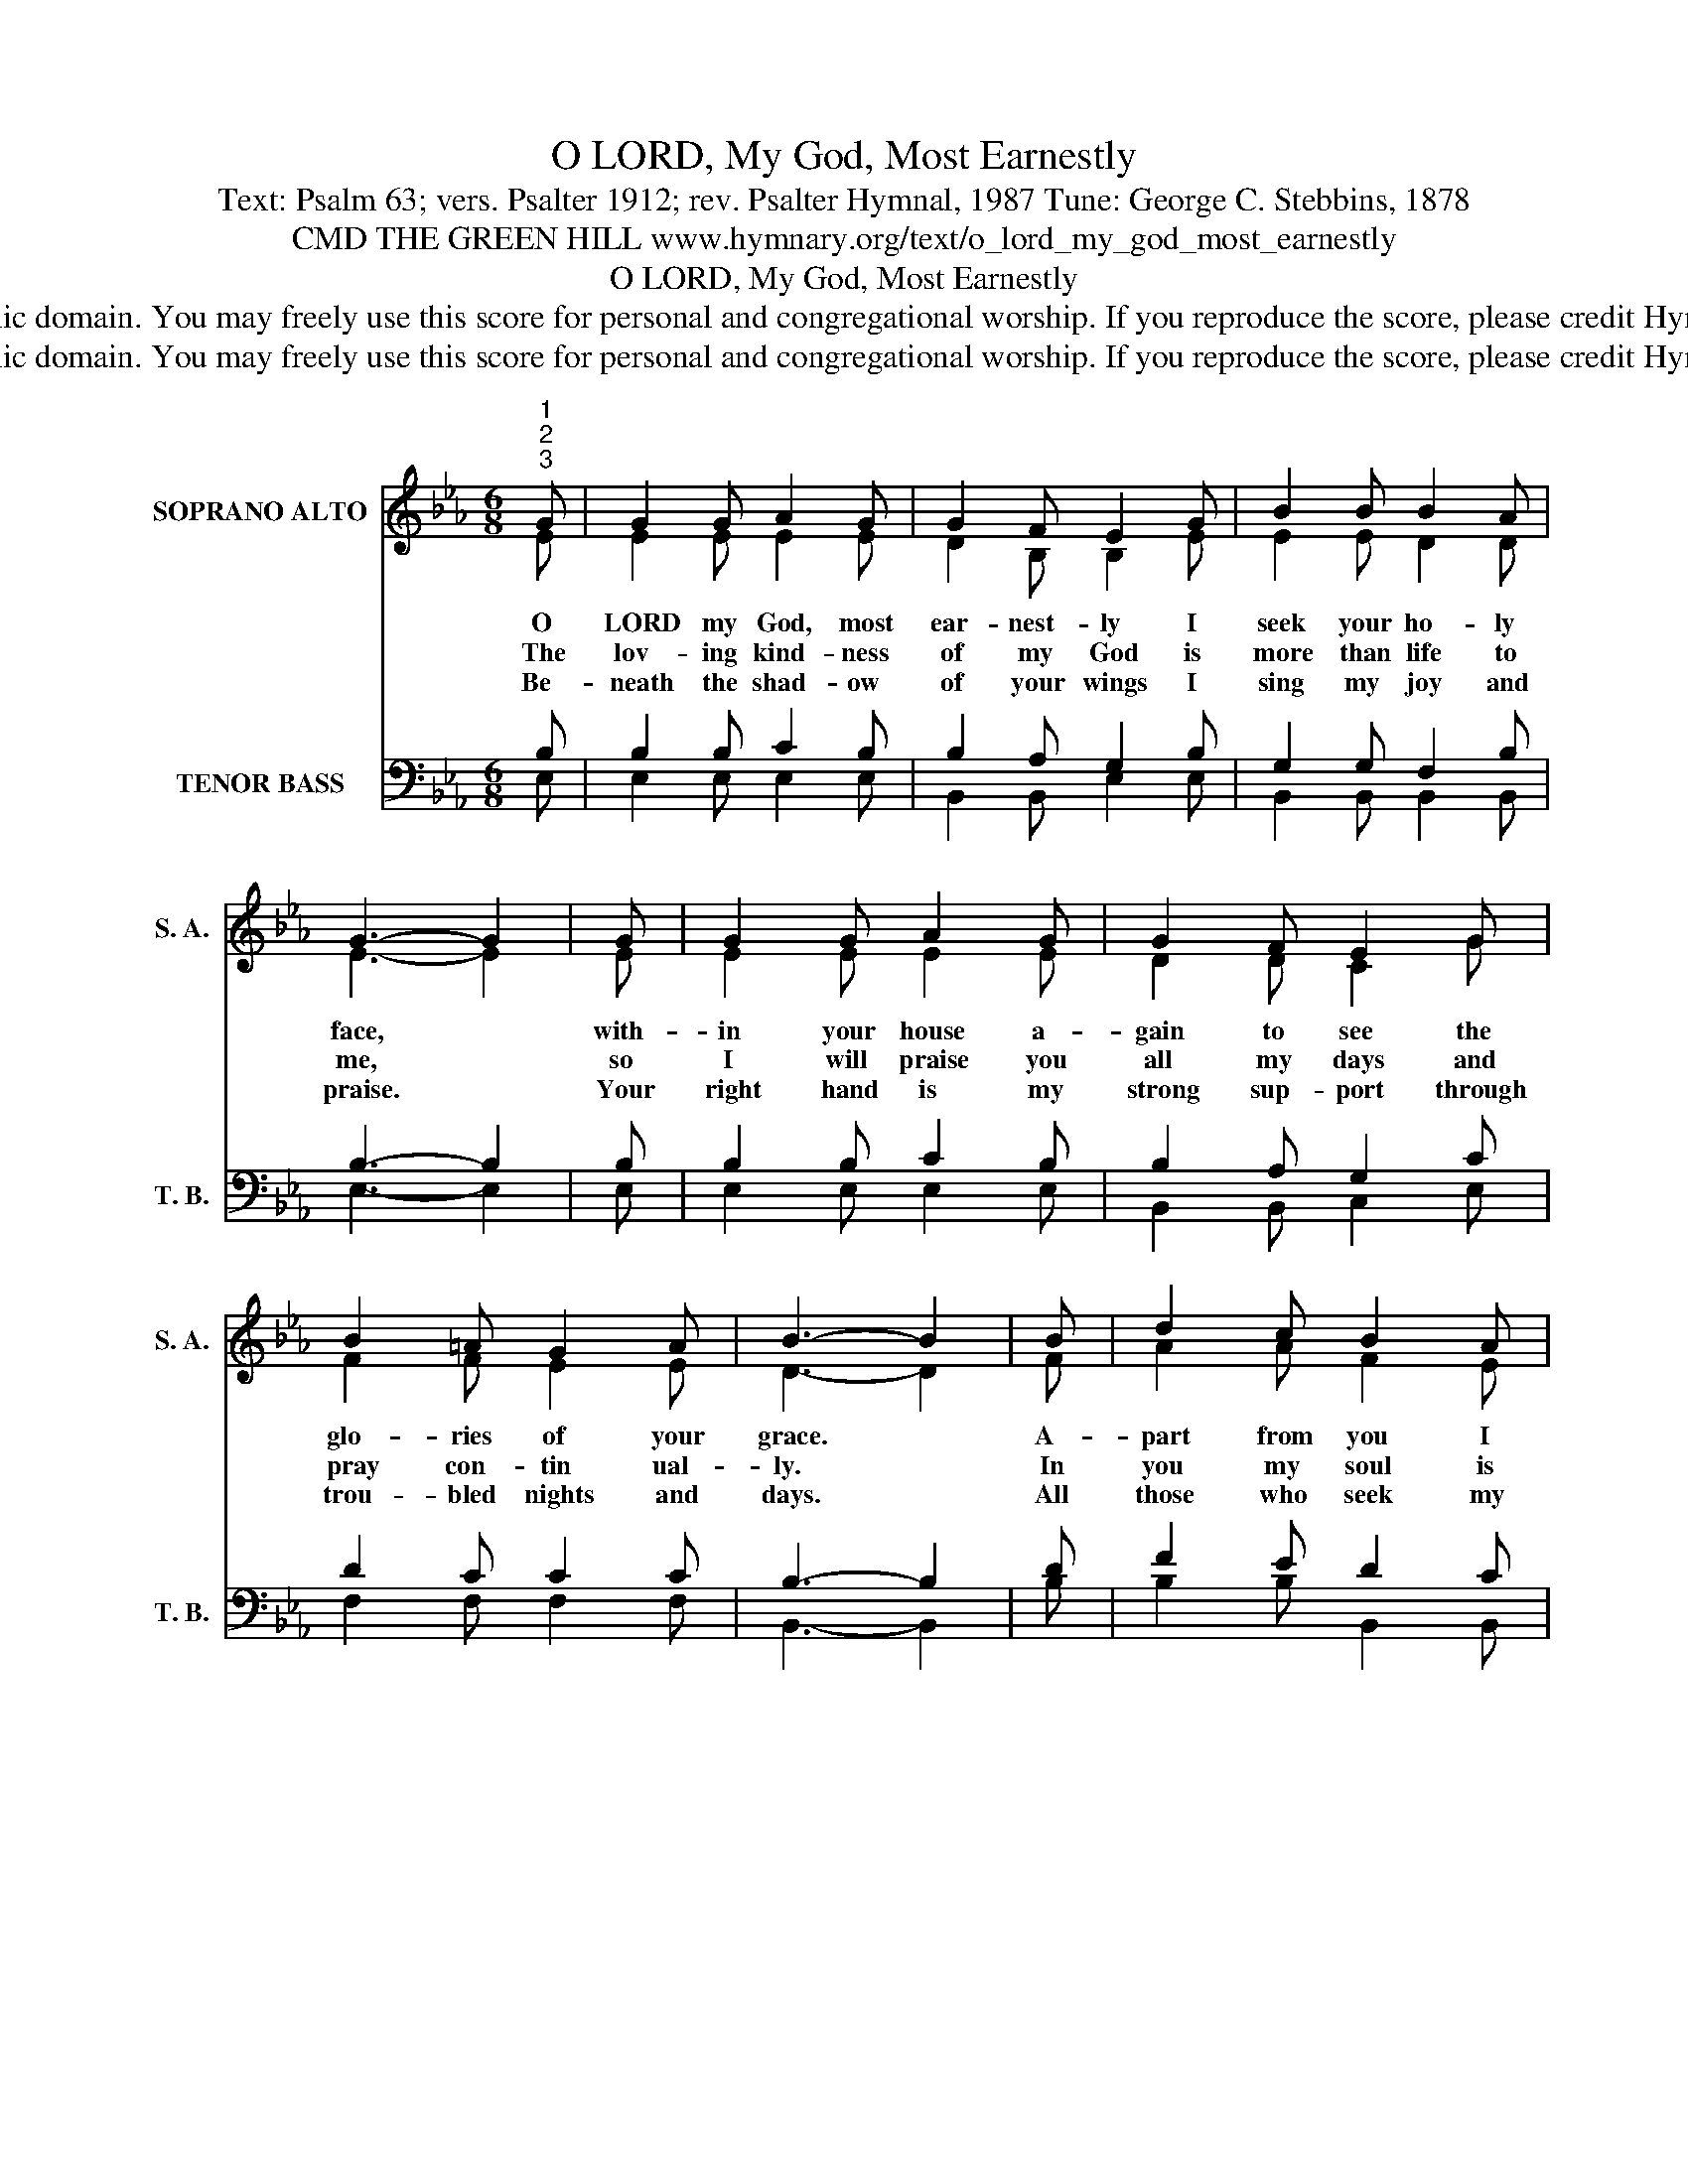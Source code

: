 X:1
T:O LORD, My God, Most Earnestly
T:Text: Psalm 63; vers. Psalter 1912; rev. Psalter Hymnal, 1987 Tune: George C. Stebbins, 1878
T:CMD THE GREEN HILL www.hymnary.org/text/o_lord_my_god_most_earnestly
T:O LORD, My God, Most Earnestly
T:This hymn is in the public domain. You may freely use this score for personal and congregational worship. If you reproduce the score, please credit Hymnary.org as the source. 
T:This hymn is in the public domain. You may freely use this score for personal and congregational worship. If you reproduce the score, please credit Hymnary.org as the source. 
Z:This hymn is in the public domain. You may freely use this score for personal and congregational worship. If you reproduce the score, please credit Hymnary.org as the source.
%%score ( 1 2 ) ( 3 4 )
L:1/8
M:6/8
K:Eb
V:1 treble nm="SOPRANO ALTO" snm="S. A."
V:2 treble 
V:3 bass nm="TENOR BASS" snm="T. B."
V:4 bass 
V:1
"^1""^2""^3" G | G2 G A2 G | G2 F E2 G | B2 B B2 A | G3- G2 | G | G2 G A2 G | G2 F E2 G | %8
w: O|LORD my God, most|ear- nest- ly I|seek your ho- ly|face, *|with-|in your house a-|gain to see the|
w: The|lov- ing kind- ness|of my God is|more than life to|me, *|so|I will praise you|all my days and|
w: Be-|neath the shad- ow|of your wings I|sing my joy and|praise. *|Your|right hand is my|strong sup- port through|
 B2 =A G2 A | B3- B2 | B | d2 c B2 A | G2 A B2 B | c2 c B2 =A | B3- B2 |1 B | G2 A B2 e | %17
w: glo- ries of your|grace. *|A-|part from you I|long and thirst, and|naught can sat- is-|fy; *|I|wan- der in a|
w: pray con- tin ual-|ly. *|In|you my soul is|sat- is- fied, my|dark- ness turns to|light, *|and|joy- ful med- i-|
w: trou- bled nights and|days. *|All|those who seek my|life will fall; my|life is in your|hand. *|God's|king and peo- ple|
 e2 =A B2 c | BAG G2 F | E3- E2 x |] %20
w: des- ert land where|all * the streams are|dry. *|
w: ta- tions fill the|watch- * es of the|night. *|
w: will re- joice; in|vic- * tory they will|stand. *|
V:2
 E | E2 E E2 E | D2 B, B,2 E | E2 E D2 D | E3- E2 | E | E2 E E2 E | D2 D C2 G | F2 F E2 E | %9
 D3- D2 | F | A2 A F2 E | E2 E E2 E | E2 G F2 E | (D2 E F2) |1 D | E2 D E2 E | E2 E E2 E | %18
 E2 E D2 B, | B,3- B,2 x |] %20
V:3
 B, | B,2 B, C2 B, | B,2 A, G,2 B, | G,2 G, F,2 B, | B,3- B,2 | B, | B,2 B, C2 B, | B,2 A, G,2 C | %8
 D2 C C2 C | B,3- B,2 | D | F2 E D2 C | B,2 F, G,2 G, | G,2 C D2 C | B,3- B,2 |1 B, | %16
 B,2 B, B,2 G, | ^F,2 F, G,2 F, | G,CB, B,2 A, | G,3- G,2 x |] %20
V:4
 E, | E,2 E, E,2 E, | B,,2 B,, E,2 E, | B,,2 B,, B,,2 B,, | E,3- E,2 | E, | E,2 E, E,2 E, | %7
 B,,2 B,, C,2 E, | F,2 F, F,2 F, | B,,3- B,,2 | B, | B,2 B, B,,2 B,, | E,2 E, E,2 E, | %13
 C,2 E, F,2 F, | B,,3- B,,2 |1 B,, | E,2 F, G,2 E, | _C,2 C, B,,2 =A,, | B,,2 B,, B,,2 B,, | %19
 E,3- E,2 x |] %20


